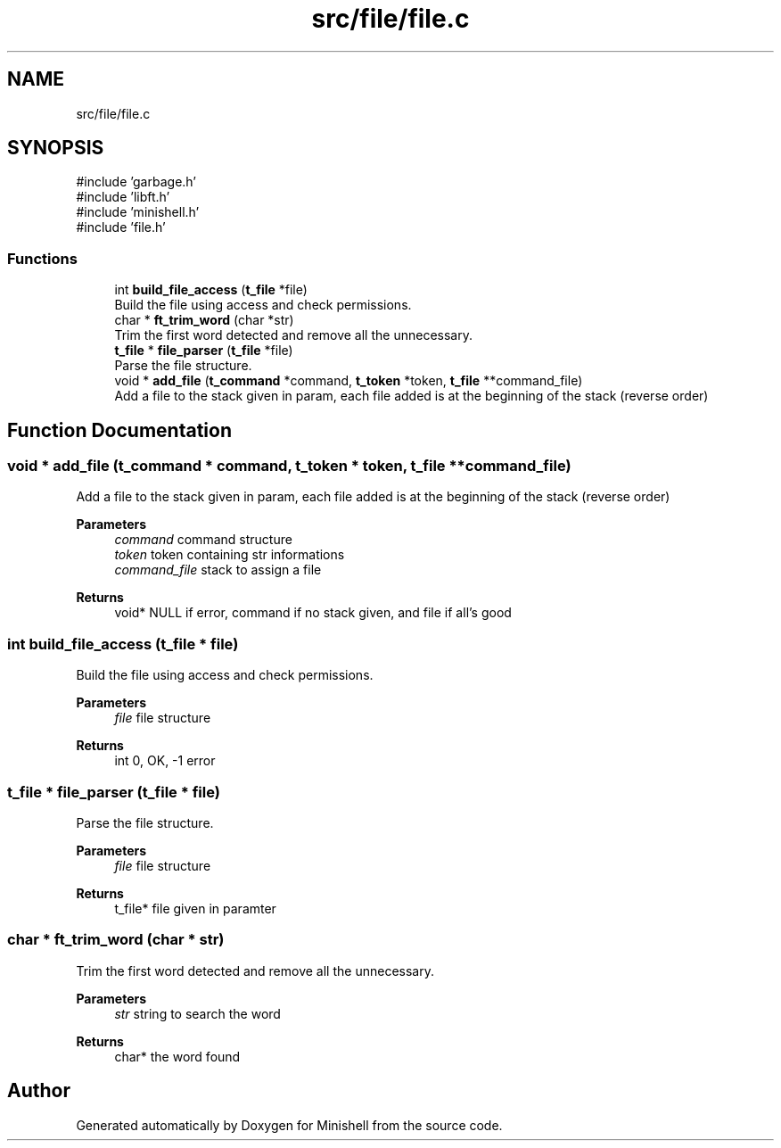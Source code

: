 .TH "src/file/file.c" 3 "Minishell" \" -*- nroff -*-
.ad l
.nh
.SH NAME
src/file/file.c
.SH SYNOPSIS
.br
.PP
\fR#include 'garbage\&.h'\fP
.br
\fR#include 'libft\&.h'\fP
.br
\fR#include 'minishell\&.h'\fP
.br
\fR#include 'file\&.h'\fP
.br

.SS "Functions"

.in +1c
.ti -1c
.RI "int \fBbuild_file_access\fP (\fBt_file\fP *file)"
.br
.RI "Build the file using access and check permissions\&. "
.ti -1c
.RI "char * \fBft_trim_word\fP (char *str)"
.br
.RI "Trim the first word detected and remove all the unnecessary\&. "
.ti -1c
.RI "\fBt_file\fP * \fBfile_parser\fP (\fBt_file\fP *file)"
.br
.RI "Parse the file structure\&. "
.ti -1c
.RI "void * \fBadd_file\fP (\fBt_command\fP *command, \fBt_token\fP *token, \fBt_file\fP **command_file)"
.br
.RI "Add a file to the stack given in param, each file added is at the beginning of the stack (reverse order) "
.in -1c
.SH "Function Documentation"
.PP 
.SS "void * add_file (\fBt_command\fP * command, \fBt_token\fP * token, \fBt_file\fP ** command_file)"

.PP
Add a file to the stack given in param, each file added is at the beginning of the stack (reverse order) 
.PP
\fBParameters\fP
.RS 4
\fIcommand\fP command structure 
.br
\fItoken\fP token containing str informations 
.br
\fIcommand_file\fP stack to assign a file 
.RE
.PP
\fBReturns\fP
.RS 4
void* NULL if error, command if no stack given, and file if all's good 
.RE
.PP

.SS "int build_file_access (\fBt_file\fP * file)"

.PP
Build the file using access and check permissions\&. 
.PP
\fBParameters\fP
.RS 4
\fIfile\fP file structure 
.RE
.PP
\fBReturns\fP
.RS 4
int 0, OK, -1 error 
.RE
.PP

.SS "\fBt_file\fP * file_parser (\fBt_file\fP * file)"

.PP
Parse the file structure\&. 
.PP
\fBParameters\fP
.RS 4
\fIfile\fP file structure 
.RE
.PP
\fBReturns\fP
.RS 4
t_file* file given in paramter 
.RE
.PP

.SS "char * ft_trim_word (char * str)"

.PP
Trim the first word detected and remove all the unnecessary\&. 
.PP
\fBParameters\fP
.RS 4
\fIstr\fP string to search the word 
.RE
.PP
\fBReturns\fP
.RS 4
char* the word found 
.RE
.PP

.SH "Author"
.PP 
Generated automatically by Doxygen for Minishell from the source code\&.
